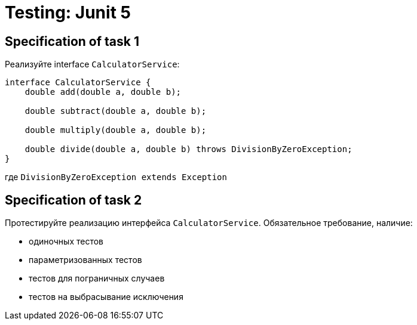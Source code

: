 = Testing: Junit 5

== Specification of task 1

Реализуйте interface `CalculatorService`:

[source, java]
----
interface CalculatorService {
    double add(double a, double b);

    double subtract(double a, double b);

    double multiply(double a, double b);

    double divide(double a, double b) throws DivisionByZeroException;
}
----

где `DivisionByZeroException extends Exception`

== Specification of task 2

Протестируйте реализацию интерфейса `CalculatorService`. Обязательное требование, наличие:

* одиночных тестов
* параметризованных тестов
* тестов для пограничных случаев
* тестов на выбрасывание исключения

